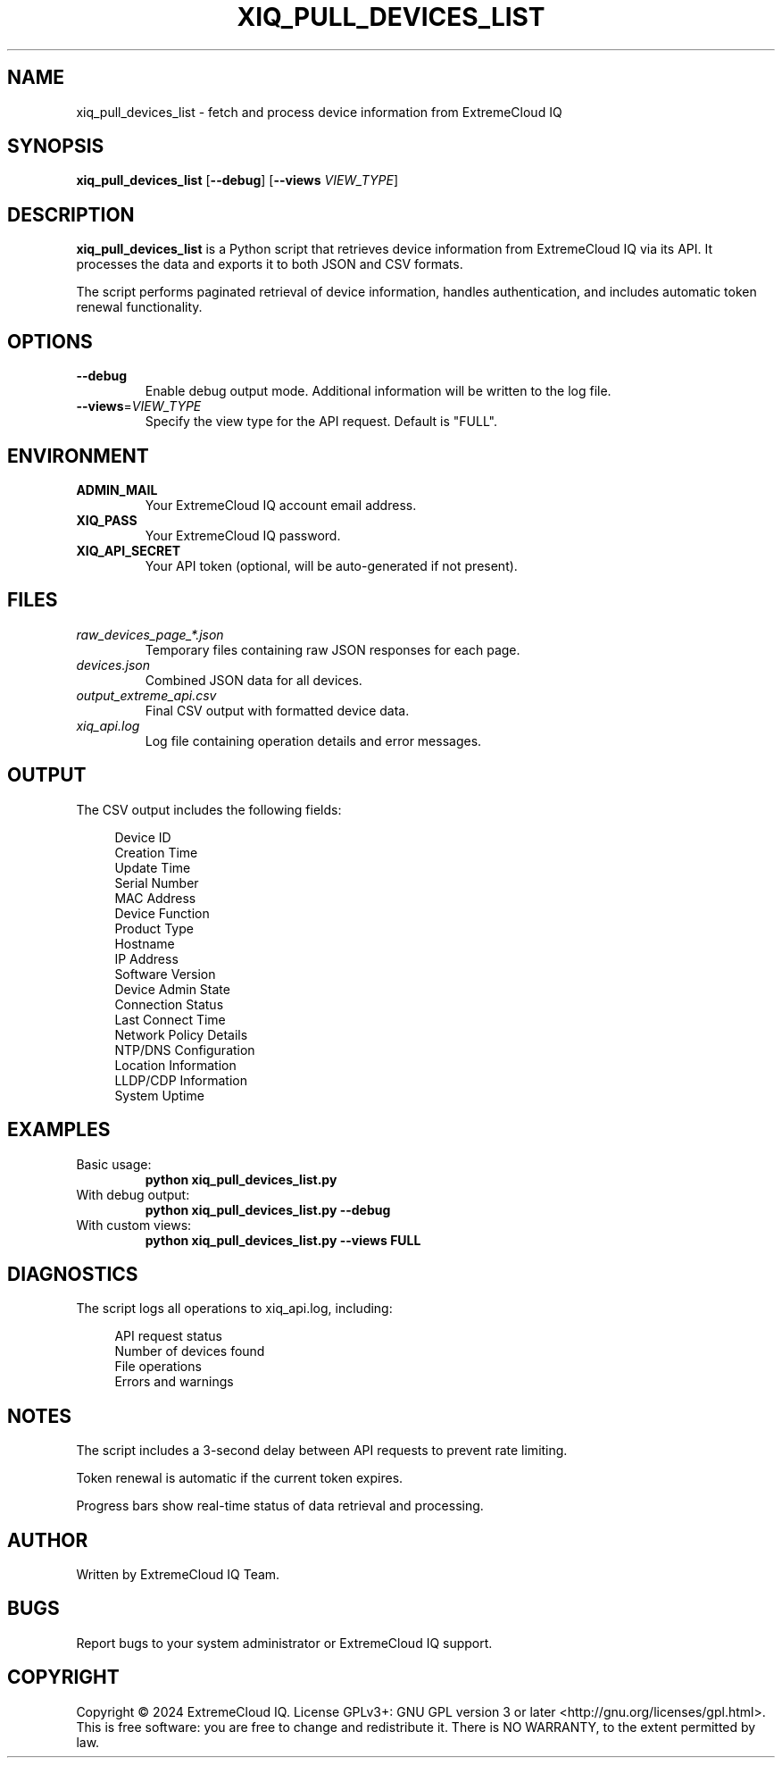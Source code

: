 .TH XIQ_PULL_DEVICES_LIST 1 "2024" "Version 1.0" "User Commands"
.SH NAME
xiq_pull_devices_list \- fetch and process device information from ExtremeCloud IQ
.SH SYNOPSIS
.B xiq_pull_devices_list
[\fB\-\-debug\fR]
[\fB\-\-views\fR \fIVIEW_TYPE\fR]
.SH DESCRIPTION
.B xiq_pull_devices_list
is a Python script that retrieves device information from ExtremeCloud IQ via its API. It processes the data and exports it to both JSON and CSV formats.
.PP
The script performs paginated retrieval of device information, handles authentication, and includes automatic token renewal functionality.
.SH OPTIONS
.TP
.BR \-\-debug
Enable debug output mode. Additional information will be written to the log file.
.TP
.BR \-\-views =\fIVIEW_TYPE\fR
Specify the view type for the API request. Default is "FULL".
.SH ENVIRONMENT
.TP
.B ADMIN_MAIL
Your ExtremeCloud IQ account email address.
.TP
.B XIQ_PASS
Your ExtremeCloud IQ password.
.TP
.B XIQ_API_SECRET
Your API token (optional, will be auto-generated if not present).
.SH FILES
.TP
.I raw_devices_page_*.json
Temporary files containing raw JSON responses for each page.
.TP
.I devices.json
Combined JSON data for all devices.
.TP
.I output_extreme_api.csv
Final CSV output with formatted device data.
.TP
.I xiq_api.log
Log file containing operation details and error messages.
.SH OUTPUT
The CSV output includes the following fields:
.PP
.RS 4
Device ID
.br
Creation Time
.br
Update Time
.br
Serial Number
.br
MAC Address
.br
Device Function
.br
Product Type
.br
Hostname
.br
IP Address
.br
Software Version
.br
Device Admin State
.br
Connection Status
.br
Last Connect Time
.br
Network Policy Details
.br
NTP/DNS Configuration
.br
Location Information
.br
LLDP/CDP Information
.br
System Uptime
.RE
.SH EXAMPLES
.TP
Basic usage:
.B python xiq_pull_devices_list.py
.TP
With debug output:
.B python xiq_pull_devices_list.py --debug
.TP
With custom views:
.B python xiq_pull_devices_list.py --views FULL
.SH DIAGNOSTICS
The script logs all operations to xiq_api.log, including:
.PP
.RS 4
API request status
.br
Number of devices found
.br
File operations
.br
Errors and warnings
.RE
.SH NOTES
.PP
The script includes a 3-second delay between API requests to prevent rate limiting.
.PP
Token renewal is automatic if the current token expires.
.PP
Progress bars show real-time status of data retrieval and processing.
.SH AUTHOR
Written by ExtremeCloud IQ Team.
.SH BUGS
Report bugs to your system administrator or ExtremeCloud IQ support.
.SH COPYRIGHT
Copyright \(co 2024 ExtremeCloud IQ. License GPLv3+: GNU GPL version 3 or later <http://gnu.org/licenses/gpl.html>.
.br
This is free software: you are free to change and redistribute it.
There is NO WARRANTY, to the extent permitted by law.
